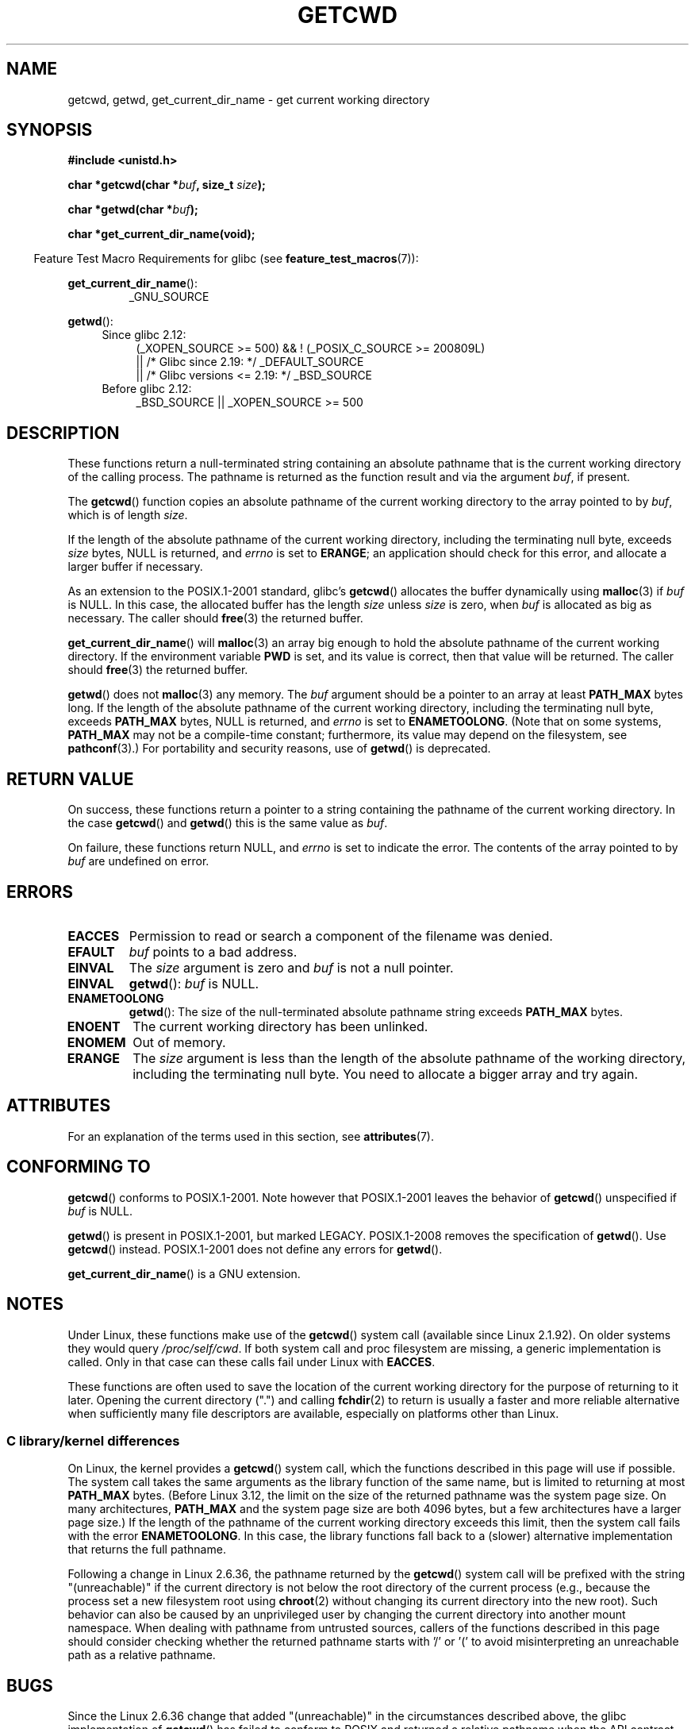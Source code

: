 .\" Copyright (c) 1993 by Thomas Koenig (ig25@rz.uni-karlsruhe.de)
.\"
.\" %%%LICENSE_START(VERBATIM)
.\" Permission is granted to make and distribute verbatim copies of this
.\" manual provided the copyright notice and this permission notice are
.\" preserved on all copies.
.\"
.\" Permission is granted to copy and distribute modified versions of this
.\" manual under the conditions for verbatim copying, provided that the
.\" entire resulting derived work is distributed under the terms of a
.\" permission notice identical to this one.
.\"
.\" Since the Linux kernel and libraries are constantly changing, this
.\" manual page may be incorrect or out-of-date.  The author(s) assume no
.\" responsibility for errors or omissions, or for damages resulting from
.\" the use of the information contained herein.  The author(s) may not
.\" have taken the same level of care in the production of this manual,
.\" which is licensed free of charge, as they might when working
.\" professionally.
.\"
.\" Formatted or processed versions of this manual, if unaccompanied by
.\" the source, must acknowledge the copyright and authors of this work.
.\" %%%LICENSE_END
.\"
.\" Modified Wed Jul 21 22:35:42 1993 by Rik Faith (faith@cs.unc.edu)
.\" Modified 18 Mar 1996 by Martin Schulze (joey@infodrom.north.de):
.\"   Corrected description of getwd().
.\" Modified Sat Aug 21 12:32:12 MET 1999 by aeb - applied fix by aj
.\" Modified Mon Dec 11 13:32:51 MET 2000 by aeb
.\" Modified Thu Apr 22 03:49:15 CEST 2002 by Roger Luethi <rl@hellgate.ch>
.\"
.TH GETCWD 3 2018-04-30 "GNU" "Linux Programmer's Manual"
.SH NAME
getcwd, getwd, get_current_dir_name \- get current working directory
.SH SYNOPSIS
.nf
.B #include <unistd.h>
.PP
.BI "char *getcwd(char *" buf ", size_t " size );
.PP
.BI "char *getwd(char *" buf );
.PP
.B "char *get_current_dir_name(void);"
.fi
.PP
.in -4n
Feature Test Macro Requirements for glibc (see
.BR feature_test_macros (7)):
.in
.PP
.BR get_current_dir_name ():
.RS
_GNU_SOURCE
.RE
.PP
.BR getwd ():
.ad l
.RS 4
.PD 0
.TP 4
Since glibc 2.12:
.nf
(_XOPEN_SOURCE\ >=\ 500) && ! (_POSIX_C_SOURCE\ >=\ 200809L)
    || /* Glibc since 2.19: */ _DEFAULT_SOURCE
    || /* Glibc versions <= 2.19: */ _BSD_SOURCE
.TP 4
.fi
Before glibc 2.12:
_BSD_SOURCE || _XOPEN_SOURCE\ >=\ 500
.\"    || _XOPEN_SOURCE\ &&\ _XOPEN_SOURCE_EXTENDED
.PD
.RE
.ad b
.SH DESCRIPTION
These functions return a null-terminated string containing an
absolute pathname that is the current working directory of
the calling process.
The pathname is returned as the function result and via the argument
.IR buf ,
if present.
.PP
The
.BR getcwd ()
function copies an absolute pathname of the current working directory
to the array pointed to by
.IR buf ,
which is of length
.IR size .
.PP
If the length of the absolute pathname of the current working directory,
including the terminating null byte, exceeds
.I size
bytes, NULL is returned, and
.I errno
is set to
.BR ERANGE ;
an application should check for this error, and allocate a larger
buffer if necessary.
.PP
As an extension to the POSIX.1-2001 standard, glibc's
.BR getcwd ()
allocates the buffer dynamically using
.BR malloc (3)
if
.I buf
is NULL.
In this case, the allocated buffer has the length
.I size
unless
.I size
is zero, when
.I buf
is allocated as big as necessary.
The caller should
.BR free (3)
the returned buffer.
.PP
.BR get_current_dir_name ()
will
.BR malloc (3)
an array big enough to hold the absolute pathname of
the current working directory.
If the environment
variable
.B PWD
is set, and its value is correct, then that value will be returned.
The caller should
.BR free (3)
the returned buffer.
.PP
.BR getwd ()
does not
.BR malloc (3)
any memory.
The
.I buf
argument should be a pointer to an array at least
.B PATH_MAX
bytes long.
If the length of the absolute pathname of the current working directory,
including the terminating null byte, exceeds
.B PATH_MAX
bytes, NULL is returned, and
.I errno
is set to
.BR ENAMETOOLONG .
(Note that on some systems,
.B PATH_MAX
may not be a compile-time constant;
furthermore, its value may depend on the filesystem, see
.BR pathconf (3).)
For portability and security reasons, use of
.BR getwd ()
is deprecated.
.SH RETURN VALUE
On success, these functions return a pointer to a string containing
the pathname of the current working directory.
In the case
.BR getcwd ()
and
.BR getwd ()
this is the same value as
.IR buf .
.PP
On failure, these functions return NULL, and
.I errno
is set to indicate the error.
The contents of the array pointed to by
.I buf
are undefined on error.
.SH ERRORS
.TP
.B EACCES
Permission to read or search a component of the filename was denied.
.TP
.B EFAULT
.I buf
points to a bad address.
.TP
.B EINVAL
The
.I size
argument is zero and
.I buf
is not a null pointer.
.TP
.B EINVAL
.BR getwd ():
.I buf
is NULL.
.TP
.B ENAMETOOLONG
.BR getwd ():
The size of the null-terminated absolute pathname string exceeds
.B PATH_MAX
bytes.
.TP
.B ENOENT
The current working directory has been unlinked.
.TP
.B ENOMEM
Out of memory.
.TP
.B ERANGE
The
.I size
argument is less than the length of the absolute pathname of the
working directory, including the terminating null byte.
You need to allocate a bigger array and try again.
.SH ATTRIBUTES
For an explanation of the terms used in this section, see
.BR attributes (7).
.TS
allbox;
lbw22 lb lb
l l l.
Interface	Attribute	Value
T{
.BR getcwd (),
.BR getwd ()
T}	Thread safety	MT-Safe
T{
.BR get_current_dir_name ()
T}	Thread safety	MT-Safe env
.TE
.SH CONFORMING TO
.BR getcwd ()
conforms to POSIX.1-2001.
Note however that POSIX.1-2001 leaves the behavior of
.BR getcwd ()
unspecified if
.I buf
is NULL.
.PP
.BR getwd ()
is present in POSIX.1-2001, but marked LEGACY.
POSIX.1-2008 removes the specification of
.BR getwd ().
Use
.BR getcwd ()
instead.
POSIX.1-2001
does not define any errors for
.BR getwd ().
.PP
.BR get_current_dir_name ()
is a GNU extension.
.SH NOTES
Under Linux, these functions make use of the
.BR getcwd ()
system call (available since Linux 2.1.92).
On older systems they would query
.IR /proc/self/cwd .
If both system call and proc filesystem are missing, a
generic implementation is called.
Only in that case can
these calls fail under Linux with
.BR EACCES .
.PP
These functions are often used to save the location of the current working
directory for the purpose of returning to it later.
Opening the current
directory (".") and calling
.BR fchdir (2)
to return is usually a faster and more reliable alternative when sufficiently
many file descriptors are available, especially on platforms other than Linux.
.\"
.SS C library/kernel differences
On Linux, the kernel provides a
.BR getcwd ()
system call, which the functions described in this page will use if possible.
The system call takes the same arguments as the library function
of the same name, but is limited to returning at most
.BR PATH_MAX
bytes.
(Before Linux 3.12,
.\" commit 3272c544da48f8915a0e34189182aed029bd0f2b
the limit on the size of the returned pathname was the system page size.
On many architectures,
.BR PATH_MAX
and the system page size are both 4096 bytes,
but a few architectures have a larger page size.)
If the length of the pathname of the current working directory
exceeds this limit, then the system call fails with the error
.BR ENAMETOOLONG .
In this case, the library functions fall back to
a (slower) alternative implementation that returns the full pathname.
.PP
Following a change in Linux 2.6.36,
.\" commit 8df9d1a4142311c084ffeeacb67cd34d190eff74
the pathname returned by the
.BR getcwd ()
system call will be prefixed with the string "(unreachable)"
if the current directory is not below the root directory of the current
process (e.g., because the process set a new filesystem root using
.BR chroot (2)
without changing its current directory into the new root).
Such behavior can also be caused by an unprivileged user by changing
the current directory into another mount namespace.
When dealing with pathname from untrusted sources, callers of the
functions described in this page
should consider checking whether the returned pathname starts
with '/' or '(' to avoid misinterpreting an unreachable path
as a relative pathname.
.SH BUGS
Since the Linux 2.6.36 change that added "(unreachable)" in the
circumstances described above, the glibc implementation of
.BR getcwd ()
has failed to conform to POSIX and returned a relative pathname when the API
contract requires an absolute pathname.
With glibc 2.27 onwards this is corrected;
calling
.BR getcwd ()
from such a pathname will now result in failure with
.BR ENOENT .
.SH SEE ALSO
.BR pwd (1),
.BR chdir (2),
.BR fchdir (2),
.BR open (2),
.BR unlink (2),
.BR free (3),
.BR malloc (3)
